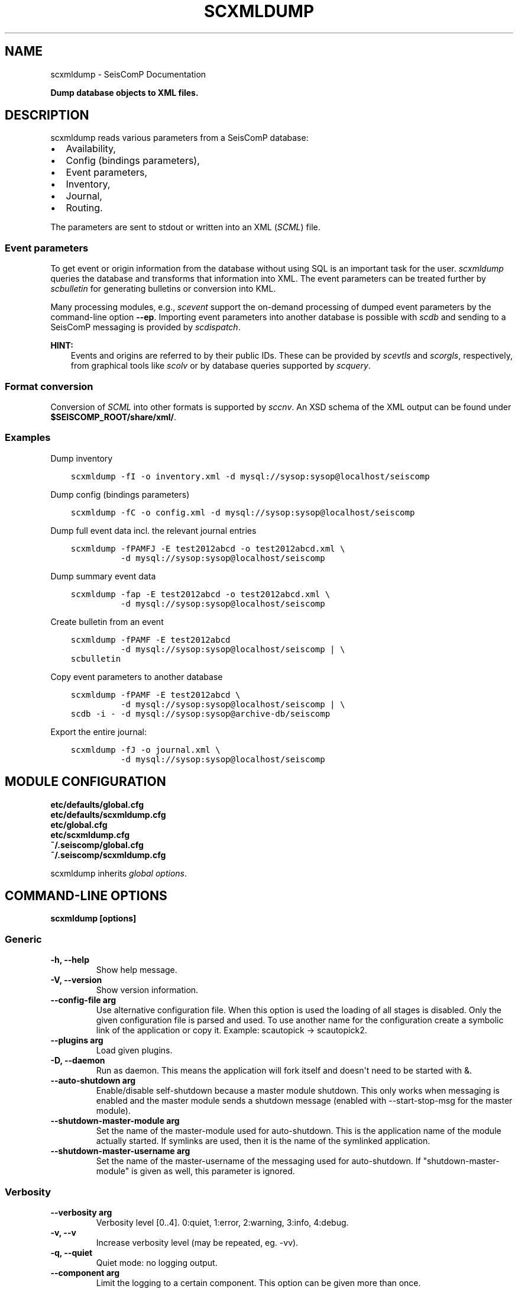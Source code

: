 .\" Man page generated from reStructuredText.
.
.
.nr rst2man-indent-level 0
.
.de1 rstReportMargin
\\$1 \\n[an-margin]
level \\n[rst2man-indent-level]
level margin: \\n[rst2man-indent\\n[rst2man-indent-level]]
-
\\n[rst2man-indent0]
\\n[rst2man-indent1]
\\n[rst2man-indent2]
..
.de1 INDENT
.\" .rstReportMargin pre:
. RS \\$1
. nr rst2man-indent\\n[rst2man-indent-level] \\n[an-margin]
. nr rst2man-indent-level +1
.\" .rstReportMargin post:
..
.de UNINDENT
. RE
.\" indent \\n[an-margin]
.\" old: \\n[rst2man-indent\\n[rst2man-indent-level]]
.nr rst2man-indent-level -1
.\" new: \\n[rst2man-indent\\n[rst2man-indent-level]]
.in \\n[rst2man-indent\\n[rst2man-indent-level]]u
..
.TH "SCXMLDUMP" "1" "Nov 15, 2023" "5.5.11" "SeisComP"
.SH NAME
scxmldump \- SeisComP Documentation
.sp
\fBDump database objects to XML files.\fP
.SH DESCRIPTION
.sp
scxmldump reads various parameters from a SeisComP database:
.INDENT 0.0
.IP \(bu 2
Availability,
.IP \(bu 2
Config (bindings parameters),
.IP \(bu 2
Event parameters,
.IP \(bu 2
Inventory,
.IP \(bu 2
Journal,
.IP \(bu 2
Routing.
.UNINDENT
.sp
The parameters are sent to stdout or written into an XML (\fI\%SCML\fP) file.
.SS Event parameters
.sp
To get event or origin information from the database without using SQL is an
important task for the user. \fI\%scxmldump\fP queries the database and
transforms that information into XML. The event parameters can be treated
further by \fI\%scbulletin\fP for generating bulletins or conversion into KML.
.sp
Many processing modules, e.g., \fI\%scevent\fP support the on\-demand processing
of dumped event parameters by the command\-line option \fB\-\-ep\fP\&.
Importing event parameters into another database is possible with \fI\%scdb\fP
and sending to a SeisComP messaging is provided by \fI\%scdispatch\fP\&.
.sp
\fBHINT:\fP
.INDENT 0.0
.INDENT 3.5
Events and origins are referred to by their public IDs. These can be provided
by \fI\%scevtls\fP and \fI\%scorgls\fP, respectively, from graphical tools like
\fI\%scolv\fP or by database queries supported by \fI\%scquery\fP\&.
.UNINDENT
.UNINDENT
.SS Format conversion
.sp
Conversion of \fI\%SCML\fP into other formats is supported by \fI\%sccnv\fP\&.
An XSD schema of the XML output can be found under
\fB$SEISCOMP_ROOT/share/xml/\fP\&.
.SS Examples
.sp
Dump inventory
.INDENT 0.0
.INDENT 3.5
.sp
.nf
.ft C
scxmldump \-fI \-o inventory.xml \-d mysql://sysop:sysop@localhost/seiscomp
.ft P
.fi
.UNINDENT
.UNINDENT
.sp
Dump config (bindings parameters)
.INDENT 0.0
.INDENT 3.5
.sp
.nf
.ft C
scxmldump \-fC \-o config.xml \-d mysql://sysop:sysop@localhost/seiscomp
.ft P
.fi
.UNINDENT
.UNINDENT
.sp
Dump full event data incl. the relevant journal entries
.INDENT 0.0
.INDENT 3.5
.sp
.nf
.ft C
scxmldump \-fPAMFJ \-E test2012abcd \-o test2012abcd.xml \e
          \-d mysql://sysop:sysop@localhost/seiscomp
.ft P
.fi
.UNINDENT
.UNINDENT
.sp
Dump summary event data
.INDENT 0.0
.INDENT 3.5
.sp
.nf
.ft C
scxmldump \-fap \-E test2012abcd \-o test2012abcd.xml \e
          \-d mysql://sysop:sysop@localhost/seiscomp
.ft P
.fi
.UNINDENT
.UNINDENT
.sp
Create bulletin from an event
.INDENT 0.0
.INDENT 3.5
.sp
.nf
.ft C
scxmldump \-fPAMF \-E test2012abcd
          \-d mysql://sysop:sysop@localhost/seiscomp | \e
scbulletin
.ft P
.fi
.UNINDENT
.UNINDENT
.sp
Copy event parameters to another database
.INDENT 0.0
.INDENT 3.5
.sp
.nf
.ft C
scxmldump \-fPAMF \-E test2012abcd \e
          \-d mysql://sysop:sysop@localhost/seiscomp | \e
scdb \-i \- \-d mysql://sysop:sysop@archive\-db/seiscomp
.ft P
.fi
.UNINDENT
.UNINDENT
.sp
Export the entire journal:
.INDENT 0.0
.INDENT 3.5
.sp
.nf
.ft C
scxmldump \-fJ \-o journal.xml \e
          \-d mysql://sysop:sysop@localhost/seiscomp
.ft P
.fi
.UNINDENT
.UNINDENT
.SH MODULE CONFIGURATION
.nf
\fBetc/defaults/global.cfg\fP
\fBetc/defaults/scxmldump.cfg\fP
\fBetc/global.cfg\fP
\fBetc/scxmldump.cfg\fP
\fB~/.seiscomp/global.cfg\fP
\fB~/.seiscomp/scxmldump.cfg\fP
.fi
.sp
.sp
scxmldump inherits \fI\%global options\fP\&.
.SH COMMAND-LINE OPTIONS
.sp
\fBscxmldump [options]\fP
.SS Generic
.INDENT 0.0
.TP
.B \-h, \-\-help
Show help message.
.UNINDENT
.INDENT 0.0
.TP
.B \-V, \-\-version
Show version information.
.UNINDENT
.INDENT 0.0
.TP
.B \-\-config\-file arg
Use alternative configuration file. When this option is
used the loading of all stages is disabled. Only the
given configuration file is parsed and used. To use
another name for the configuration create a symbolic
link of the application or copy it. Example:
scautopick \-> scautopick2.
.UNINDENT
.INDENT 0.0
.TP
.B \-\-plugins arg
Load given plugins.
.UNINDENT
.INDENT 0.0
.TP
.B \-D, \-\-daemon
Run as daemon. This means the application will fork itself
and doesn\(aqt need to be started with &.
.UNINDENT
.INDENT 0.0
.TP
.B \-\-auto\-shutdown arg
Enable/disable self\-shutdown because a master module shutdown.
This only works when messaging is enabled and the master
module sends a shutdown message (enabled with \-\-start\-stop\-msg
for the master module).
.UNINDENT
.INDENT 0.0
.TP
.B \-\-shutdown\-master\-module arg
Set the name of the master\-module used for auto\-shutdown.
This is the application name of the module actually
started. If symlinks are used, then it is the name of
the symlinked application.
.UNINDENT
.INDENT 0.0
.TP
.B \-\-shutdown\-master\-username arg
Set the name of the master\-username of the messaging
used for auto\-shutdown. If \(dqshutdown\-master\-module\(dq is
given as well, this parameter is ignored.
.UNINDENT
.SS Verbosity
.INDENT 0.0
.TP
.B \-\-verbosity arg
Verbosity level [0..4]. 0:quiet, 1:error, 2:warning, 3:info,
4:debug.
.UNINDENT
.INDENT 0.0
.TP
.B \-v, \-\-v
Increase verbosity level (may be repeated, eg. \-vv).
.UNINDENT
.INDENT 0.0
.TP
.B \-q, \-\-quiet
Quiet mode: no logging output.
.UNINDENT
.INDENT 0.0
.TP
.B \-\-component arg
Limit the logging to a certain component. This option can
be given more than once.
.UNINDENT
.INDENT 0.0
.TP
.B \-s, \-\-syslog
Use syslog logging backend. The output usually goes to
/var/lib/messages.
.UNINDENT
.INDENT 0.0
.TP
.B \-l, \-\-lockfile arg
Path to lock file.
.UNINDENT
.INDENT 0.0
.TP
.B \-\-console arg
Send log output to stdout.
.UNINDENT
.INDENT 0.0
.TP
.B \-\-debug
Execute in debug mode.
Equivalent to \-\-verbosity=4 \-\-console=1 .
.UNINDENT
.INDENT 0.0
.TP
.B \-\-log\-file arg
Use alternative log file.
.UNINDENT
.SS Messaging
.INDENT 0.0
.TP
.B \-u, \-\-user arg
Overrides configuration parameter \fI\%connection.username\fP\&.
.UNINDENT
.INDENT 0.0
.TP
.B \-H, \-\-host arg
Overrides configuration parameter \fI\%connection.server\fP\&.
.UNINDENT
.INDENT 0.0
.TP
.B \-t, \-\-timeout arg
Overrides configuration parameter \fI\%connection.timeout\fP\&.
.UNINDENT
.INDENT 0.0
.TP
.B \-g, \-\-primary\-group arg
Overrides configuration parameter \fI\%connection.primaryGroup\fP\&.
.UNINDENT
.INDENT 0.0
.TP
.B \-S, \-\-subscribe\-group arg
A group to subscribe to.
This option can be given more than once.
.UNINDENT
.INDENT 0.0
.TP
.B \-\-content\-type arg
Overrides configuration parameter \fI\%connection.contentType\fP\&.
.UNINDENT
.INDENT 0.0
.TP
.B \-\-start\-stop\-msg arg
Set sending of a start and a stop message.
.UNINDENT
.SS Database
.INDENT 0.0
.TP
.B \-\-db\-driver\-list
List all supported database drivers.
.UNINDENT
.INDENT 0.0
.TP
.B \-d, \-\-database arg
The database connection string, format:
\fI\%service://user:pwd@host/database\fP\&.
\(dqservice\(dq is the name of the database driver which
can be queried with \(dq\-\-db\-driver\-list\(dq.
.UNINDENT
.INDENT 0.0
.TP
.B \-\-config\-module arg
The config module to use.
.UNINDENT
.INDENT 0.0
.TP
.B \-\-inventory\-db arg
Load the inventory from the given database or file, format:
[\fI\%service://]location\fP .
.UNINDENT
.INDENT 0.0
.TP
.B \-\-config\-db arg
Load the configuration from the given database or file,
format: [\fI\%service://]location\fP .
.UNINDENT
.SS Dump
.INDENT 0.0
.TP
.B \-\-listen
Enable server mode which listens to the message server for
incoming events and dumps each received add/update.
.UNINDENT
.INDENT 0.0
.TP
.B \-I, \-\-inventory
Dump the inventory.
.UNINDENT
.INDENT 0.0
.TP
.B \-\-without\-station\-groups
Remove all station groups from inventory.
.UNINDENT
.INDENT 0.0
.TP
.B \-\-stations sta\-list
If inventory is exported filter the stations to export where
each item is in format net[.{sta|*}].
.UNINDENT
.INDENT 0.0
.TP
.B \-C, \-\-config
Dump the configuration database.
.UNINDENT
.INDENT 0.0
.TP
.B \-J, \-\-journal
Dump the journal. In combination with \-E only corresponding
journal entries are included.
.UNINDENT
.INDENT 0.0
.TP
.B \-R, \-\-routing
Dump the routing database.
.UNINDENT
.INDENT 0.0
.TP
.B \-Y, \-\-availability
Dump data availability information.
.UNINDENT
.INDENT 0.0
.TP
.B \-\-with\-segments
Dump individual data segments.
.UNINDENT
.INDENT 0.0
.TP
.B \-O, \-\-origin ID
Origin public ID(s) to dump. Multiple origins may be specified
as a comma\-separated list.
.UNINDENT
.INDENT 0.0
.TP
.B \-E, \-\-event ID
Event public ID(s) to dump. Multiple events may be specified
as a comma\-separated list.
.UNINDENT
.INDENT 0.0
.TP
.B \-P, \-\-with\-picks
Dump associated picks along with origins.
.UNINDENT
.INDENT 0.0
.TP
.B \-A, \-\-with\-amplitudes
Dump associated amplitudes along with magnitudes.
.UNINDENT
.INDENT 0.0
.TP
.B \-M, \-\-with\-magnitudes
Dump station magnitudes.
.UNINDENT
.INDENT 0.0
.TP
.B \-F, \-\-with\-focal\-mechanism
Dump focal mechanisms of events.
.UNINDENT
.INDENT 0.0
.TP
.B \-a, \-\-ignore\-arrivals
Do not dump arrivals part of origins.
.UNINDENT
.INDENT 0.0
.TP
.B \-\-ignore\-magnitudes
Do not export (network) magnitudes of origins. This
option is most useful in combination with \-O to only
export the location information.
.UNINDENT
.INDENT 0.0
.TP
.B \-p, \-\-preferred\-only
When exporting events only the preferred origin, the preferred
magnitude and the preferred focal mechanism will be dumped.
.UNINDENT
.INDENT 0.0
.TP
.B \-m, \-\-all\-magnitudes
If only the preferred origin is exported, all magnitudes for
this origin will be dumped.
.UNINDENT
.SS Output
.INDENT 0.0
.TP
.B \-f, \-\-formatted
Use formatted XML output. Otherwise all XML is printed
on one line.
.UNINDENT
.INDENT 0.0
.TP
.B \-o, \-\-output
The output file. Default is stdout.
.UNINDENT
.INDENT 0.0
.TP
.B \-\-prepend\-datasize
Prepend a line with the length of the XML data.
.UNINDENT
.SH AUTHOR
gempa GmbH, GFZ Potsdam
.SH COPYRIGHT
gempa GmbH, GFZ Potsdam
.\" Generated by docutils manpage writer.
.
